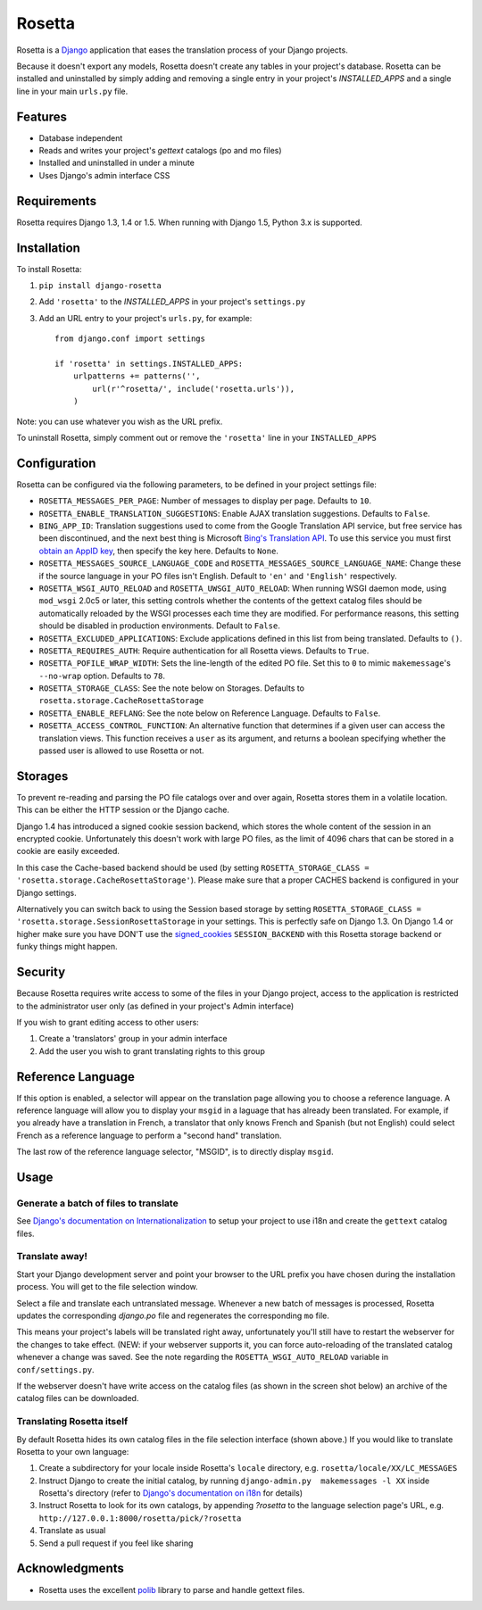 =======
Rosetta
=======

Rosetta is a `Django <http://www.djangoproject.com/>`_ application that eases the translation process of your Django projects.

Because it doesn't export any models, Rosetta doesn't create any tables in your project's database. Rosetta can be installed and uninstalled by simply adding and removing a single entry in your project's `INSTALLED_APPS` and a single line in your main ``urls.py`` file. 

********
Features
********

* Database independent 
* Reads and writes your project's `gettext` catalogs (po and mo files)
* Installed and uninstalled in under a minute
* Uses Django's admin interface CSS


************
Requirements
************

Rosetta requires Django 1.3, 1.4 or 1.5. When running with Django 1.5, Python 3.x is supported.

************
Installation
************


To install Rosetta:

1. ``pip install django-rosetta``
2. Add ``'rosetta'`` to the `INSTALLED_APPS` in your project's ``settings.py``
3. Add an URL entry to your project's ``urls.py``, for example::

    from django.conf import settings
    
    if 'rosetta' in settings.INSTALLED_APPS:
        urlpatterns += patterns('',
            url(r'^rosetta/', include('rosetta.urls')),
        )



Note: you can use whatever you wish as the URL prefix.

To uninstall Rosetta, simply comment out or remove the ``'rosetta'`` line in your ``INSTALLED_APPS``

*************
Configuration
*************

Rosetta can be configured via the following parameters, to be defined in your project settings file:

* ``ROSETTA_MESSAGES_PER_PAGE``: Number of messages to display per page. Defaults to ``10``.
* ``ROSETTA_ENABLE_TRANSLATION_SUGGESTIONS``: Enable AJAX translation suggestions. Defaults to ``False``.
* ``BING_APP_ID``: Translation suggestions used to come from the Google Translation API service, but free service has been discontinued, and the next best thing is Microsoft `Bing's Translation API <http://msdn.microsoft.com/en-us/library/ff512404.aspx>`_. To use this service you must first `obtain an AppID key <https://ssl.bing.com/webmaster/Developers/AppIds/>`_, then specify the key here. Defaults to ``None``.
* ``ROSETTA_MESSAGES_SOURCE_LANGUAGE_CODE`` and ``ROSETTA_MESSAGES_SOURCE_LANGUAGE_NAME``: Change these if the source language in your PO files isn't English. Default to ``'en'`` and ``'English'`` respectively.
* ``ROSETTA_WSGI_AUTO_RELOAD`` and ``ROSETTA_UWSGI_AUTO_RELOAD``: When running WSGI daemon mode, using ``mod_wsgi`` 2.0c5 or later, this setting controls whether the contents of the gettext catalog files should be automatically reloaded by the WSGI processes each time they are modified. For performance reasons, this setting should be disabled in production environments. Default to ``False``.
* ``ROSETTA_EXCLUDED_APPLICATIONS``: Exclude applications defined in this list from being translated. Defaults to ``()``.
* ``ROSETTA_REQUIRES_AUTH``: Require authentication for all Rosetta views. Defaults to ``True``.
* ``ROSETTA_POFILE_WRAP_WIDTH``: Sets the line-length of the edited PO file. Set this to ``0`` to mimic ``makemessage``'s ``--no-wrap`` option. Defaults to ``78``.
* ``ROSETTA_STORAGE_CLASS``: See the note below on Storages. Defaults to ``rosetta.storage.CacheRosettaStorage``
* ``ROSETTA_ENABLE_REFLANG``: See the note below on Reference Language. Defaults to ``False``.
* ``ROSETTA_ACCESS_CONTROL_FUNCTION``: An alternative function that determines if a given user can access the translation views. This function receives a ``user`` as its argument, and returns a boolean specifying whether the passed user is allowed to use Rosetta or not.

********
Storages
********

To prevent re-reading and parsing the PO file catalogs over and over again, Rosetta stores them in a volatile location. This can be either the HTTP session or the Django cache. 

Django 1.4 has introduced a signed cookie session backend, which stores the whole content of the session in an encrypted cookie. Unfortunately this doesn't work with large PO files, as the limit of 4096 chars that can be stored in a cookie are easily exceeded. 

In this case the Cache-based backend should be used (by setting ``ROSETTA_STORAGE_CLASS = 'rosetta.storage.CacheRosettaStorage'``). Please make sure that a proper CACHES backend is configured in your Django settings.

Alternatively you can switch back to using the Session based storage by setting ``ROSETTA_STORAGE_CLASS = 'rosetta.storage.SessionRosettaStorage`` in your settings. This is perfectly safe on Django 1.3. On Django 1.4 or higher make sure you have DON'T use the `signed_cookies <https://docs.djangoproject.com/en/dev/topics/http/sessions/#using-cookie-based-sessions>`_ ``SESSION_BACKEND`` with this Rosetta storage backend or funky things might happen.

********
Security
********

Because Rosetta requires write access to some of the files in your Django project, access to the application is restricted to the administrator user only (as defined in your project's Admin interface)

If you wish to grant editing access to other users:
 
1. Create a 'translators' group in your admin interface
2. Add the user you wish to grant translating rights to this group

******************
Reference Language
******************

If this option is enabled, a selector will appear on the translation page allowing you to choose
a reference language. A reference language will allow you to display your ``msgid`` in a laguage
that has already been translated. For example, if you already have a translation in French, a
translator that only knows French and Spanish (but not English) could select French as a reference
language to perform a "second hand" translation.

The last row of the reference language selector, "MSGID", is to directly display ``msgid``.

*****
Usage
*****

Generate a batch of files to translate
--------------------------------------

See `Django's documentation on Internationalization <https://docs.djangoproject.com/en/1.5/topics/i18n/translation/>`_ to setup your project to use i18n and create the ``gettext`` catalog files.

Translate away!
---------------

Start your Django development server and point your browser to the URL prefix you have chosen during the installation process. You will get to the file selection window.

.. image:: http://django-rosetta.googlecode.com/files/rosetta-1.png

Select a file and translate each untranslated message. Whenever a new batch of messages is processed, Rosetta updates the corresponding `django.po` file and regenerates the corresponding ``mo`` file.

This means your project's labels will be translated right away, unfortunately you'll still have to restart the webserver for the changes to take effect. (NEW: if your webserver supports it, you can force auto-reloading of the translated catalog whenever a change was saved. See the note regarding the ``ROSETTA_WSGI_AUTO_RELOAD`` variable in ``conf/settings.py``.

If the webserver doesn't have write access on the catalog files (as shown in the screen shot below) an archive of the catalog files can be downloaded.

.. image:: http://django-rosetta.googlecode.com/files/rosetta-2.1.png


Translating Rosetta itself
--------------------------

By default Rosetta hides its own catalog files in the file selection interface (shown above.) If you would like to translate Rosetta to your own language:

1. Create a subdirectory for your locale inside Rosetta's ``locale`` directory, e.g. ``rosetta/locale/XX/LC_MESSAGES``
2. Instruct Django to create the initial catalog, by running ``django-admin.py  makemessages -l XX`` inside Rosetta's directory (refer to `Django's documentation on i18n <http://www.djangoproject.com/documentation/i18n/>`_ for details)
3. Instruct Rosetta to look for its own catalogs, by appending `?rosetta` to the language selection page's URL, e.g. ``http://127.0.0.1:8000/rosetta/pick/?rosetta``
4. Translate as usual
5. Send a pull request if you feel like sharing




***************
Acknowledgments
***************

* Rosetta uses the excellent `polib <https://bitbucket.org/izi/polib>`_ library to parse and handle gettext files.

